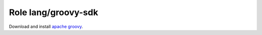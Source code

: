 Role lang/groovy-sdk
====================

Download and install `apache groovy`_.

.. ansible:role:: lang/groovy-sdk

   :sudo: No
   :default lang_groovy_sdk_server: The download server to use (default: `"http://dl.bintray.com"`).
   :default lang_groovy_default_version: The default version to install. (default: `"2.4.5"`).
   :default lang_groovy_install_prefix: The installation_prefix (default: `"{{install_prefix}}/groovy-sdk"`).
   :param version: The groovy  version number to install (default: `"{{lang_groovy_default_version}}"`).
   :param prefix: Installation prefix (default: `{{lang_groov_install_prefix}}`).
   :param download_url: Url for the artefact (default: `"{{lang_groovy_sdk_download_server}}/groovy/maven/{{artifact}}"`).
   :param artifact: Name of the artifact to download (default: `"apache-groovy-sdk-{{version}}.zip"`).
   :param cache_directory: Where to cache downloaded artifacts for future reuse on play host.

   The *prefix* directory needs to exist and writable by the remote user.

   The *cache* directory needs to exist and writable by the local user.

   .. note:: The resulting :envvar:`GROOVY_HOME` is :file:`{{prefix}}/groovy-sdk-{{version}}`

.. _apache groovy: http://www.groovy-lang.org/
